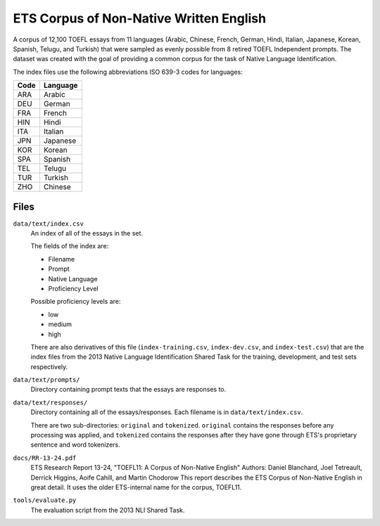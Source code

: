 ETS Corpus of Non-Native Written English
----------------------------------------

A corpus of 12,100 TOEFL essays from 11 languages (Arabic, Chinese, French, German, Hindi, Italian, Japanese, Korean,
Spanish, Telugu, and Turkish) that were sampled as evenly possible from 8 retired TOEFL Independent prompts. The dataset
was created with the goal of providing a common corpus for the task of Native Language Identification.

The index files use the following abbreviations ISO 639-3 codes for languages:

====  ========
Code  Language
====  ========
ARA   Arabic
DEU   German
FRA   French
HIN   Hindi
ITA   Italian
JPN   Japanese
KOR   Korean
SPA   Spanish
TEL   Telugu
TUR   Turkish
ZHO   Chinese
====  ========

Files
^^^^^

``data/text/index.csv``
  An index of all of the essays in the set.

  The fields of the index are:

  - Filename
  - Prompt
  - Native Language
  - Proficiency Level

  Possible proficiency levels are:

  - low
  - medium
  - high
  
  There are also derivatives of this file (``index-training.csv``, ``index-dev.csv``, and ``index-test.csv``) that 
  are the index files from the 2013 Native Language Identification Shared Task for the training, development, and
  test sets respectively.


``data/text/prompts/``
  Directory containing prompt texts that the essays are responses to.


``data/text/responses/``
  Directory containing all of the essays/responses. Each filename is in ``data/text/index.csv``. 
  
  There are two sub-directories: ``original`` and ``tokenized``. ``original`` contains the responses before any
  processing was applied, and ``tokenized`` contains the responses after they have gone through ETS's proprietary
  sentence and word tokenizers.


``docs/RR-13-24.pdf``
  ETS Research Report 13-24, "TOEFL11: A Corpus of Non-Native English"
  Authors: Daniel Blanchard, Joel Tetreault, Derrick Higgins, Aoife Cahill, and Martin Chodorow
  This report describes the ETS Corpus of Non-Native English in great detail. It uses the older ETS-internal name
  for the corpus, TOEFL11.
  
``tools/evaluate.py``
  The evaluation script from the 2013 NLI Shared Task.
